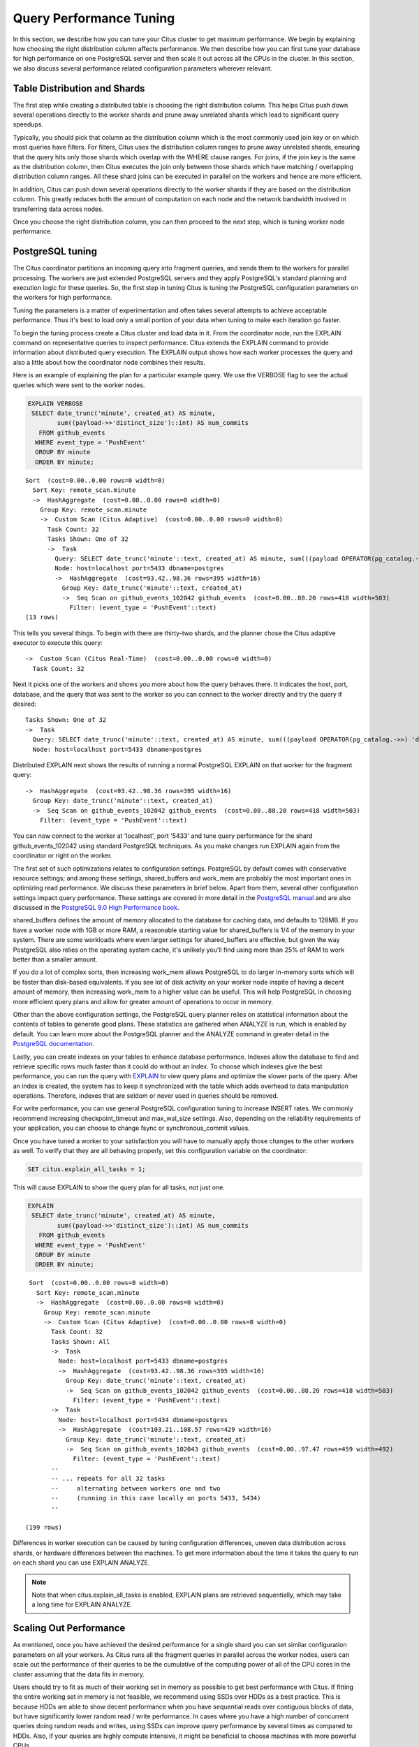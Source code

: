 .. _performance_tuning:

Query Performance Tuning
$$$$$$$$$$$$$$$$$$$$$$$$$$

In this section, we describe how you can tune your Citus cluster to get maximum performance. We begin by explaining how choosing the right distribution column affects performance. We then describe how you can first tune your database for high performance on one PostgreSQL server and then scale it out across all the CPUs in the cluster. In this section, we also discuss several performance related configuration parameters wherever relevant.

.. _table_distribution_shards:

Table Distribution and Shards
#############################

The first step while creating a distributed table is choosing the right distribution column. This helps Citus push down several operations directly to the worker shards and prune away unrelated shards which lead to significant query speedups.

Typically, you should pick that column as the distribution column which is the most commonly used join key or on which most queries have filters. For filters, Citus uses the distribution column ranges to prune away unrelated shards, ensuring that the query hits only those shards which overlap with the WHERE clause ranges. For joins, if the join key is the same as the distribution column, then Citus executes the join only between those shards which have matching / overlapping distribution column ranges. All these shard joins can be executed in parallel on the workers and hence are more efficient.

In addition, Citus can push down several operations directly to the worker shards if they are based on the distribution column. This greatly reduces both the amount of computation on each node and the network bandwidth involved in transferring data across nodes.

Once you choose the right distribution column, you can then proceed to the next step, which is tuning worker node performance.

.. _postgresql_tuning:

PostgreSQL tuning
#################

The Citus coordinator partitions an incoming query into fragment queries, and sends them to the workers for parallel processing. The workers are just extended PostgreSQL servers and they apply PostgreSQL's standard planning and execution logic for these queries. So, the first step in tuning Citus is tuning the PostgreSQL configuration parameters on the workers for high performance.

Tuning the parameters is a matter of experimentation and often takes several attempts to achieve acceptable performance. Thus it's best to load only a small portion of your data when tuning to make each iteration go faster.

To begin the tuning process create a Citus cluster and load data in it. From the coordinator node, run the EXPLAIN command on representative queries to inspect performance. Citus extends the EXPLAIN command to provide information about distributed query execution. The EXPLAIN output shows how each worker processes the query and also a little about how the coordinator node combines their results.

Here is an example of explaining the plan for a particular example query. We use the VERBOSE flag to see the actual queries which were sent to the worker nodes.

.. code-block:: postgresql

  EXPLAIN VERBOSE
   SELECT date_trunc('minute', created_at) AS minute,
          sum((payload->>'distinct_size')::int) AS num_commits
     FROM github_events
    WHERE event_type = 'PushEvent'
    GROUP BY minute
    ORDER BY minute;

::

  Sort  (cost=0.00..0.00 rows=0 width=0)
    Sort Key: remote_scan.minute
    ->  HashAggregate  (cost=0.00..0.00 rows=0 width=0)
      Group Key: remote_scan.minute
      ->  Custom Scan (Citus Adaptive)  (cost=0.00..0.00 rows=0 width=0)
        Task Count: 32
        Tasks Shown: One of 32
        ->  Task
          Query: SELECT date_trunc('minute'::text, created_at) AS minute, sum(((payload OPERATOR(pg_catalog.->>) 'distinct_size'::text))::integer) AS num_commits FROM github_events_102042 github_events WHERE (event_type OPERATOR(pg_catalog.=) 'PushEvent'::text) GROUP BY (date_trunc('minute'::text, created_at))
          Node: host=localhost port=5433 dbname=postgres
          ->  HashAggregate  (cost=93.42..98.36 rows=395 width=16)
            Group Key: date_trunc('minute'::text, created_at)
            ->  Seq Scan on github_events_102042 github_events  (cost=0.00..88.20 rows=418 width=503)
              Filter: (event_type = 'PushEvent'::text)
  (13 rows)

This tells you several things. To begin with there are thirty-two shards, and the planner chose the Citus adaptive executor to execute this query:

::

  ->  Custom Scan (Citus Real-Time)  (cost=0.00..0.00 rows=0 width=0)
    Task Count: 32

Next it picks one of the workers and shows you more about how the query behaves there. It indicates the host, port, database, and the query that was sent to the worker so you can connect to the worker directly and try the query if desired:

::

  Tasks Shown: One of 32
  ->  Task
    Query: SELECT date_trunc('minute'::text, created_at) AS minute, sum(((payload OPERATOR(pg_catalog.->>) 'distinct_size'::text))::integer) AS num_commits FROM github_events_102042 github_events WHERE (event_type OPERATOR(pg_catalog.=) 'PushEvent'::text) GROUP BY (date_trunc('minute'::text, created_at))
    Node: host=localhost port=5433 dbname=postgres

Distributed EXPLAIN next shows the results of running a normal PostgreSQL EXPLAIN on that worker for the fragment query:

::

  ->  HashAggregate  (cost=93.42..98.36 rows=395 width=16)
    Group Key: date_trunc('minute'::text, created_at)
    ->  Seq Scan on github_events_102042 github_events  (cost=0.00..88.20 rows=418 width=503)
      Filter: (event_type = 'PushEvent'::text)


You can now connect to the worker at 'localhost', port '5433' and tune query performance for the shard github_events_102042 using standard PostgreSQL techniques. As you make changes run EXPLAIN again from the coordinator or right on the worker.

The first set of such optimizations relates to configuration settings. PostgreSQL by default comes with conservative resource settings; and among these settings, shared_buffers and work_mem are probably the most important ones in optimizing read performance. We discuss these parameters in brief below. Apart from them, several other configuration settings impact query performance. These settings are covered in more detail in the `PostgreSQL manual <http://www.postgresql.org/docs/current/static/runtime-config.html>`_ and are also discussed in the `PostgreSQL 9.0 High Performance book <http://www.amazon.com/PostgreSQL-High-Performance-Gregory-Smith/dp/184951030X>`_.

shared_buffers defines the amount of memory allocated to the database for caching data, and defaults to 128MB. If you have a worker node with 1GB or more RAM, a reasonable starting value for shared_buffers is 1/4 of the memory in your system. There are some workloads where even larger settings for shared_buffers are effective, but given the way PostgreSQL also relies on the operating system cache, it's unlikely you'll find using more than 25% of RAM to work better than a smaller amount.

If you do a lot of complex sorts, then increasing work_mem allows PostgreSQL to do larger in-memory sorts which will be faster than disk-based equivalents. If you see lot of disk activity on your worker node inspite of having a decent amount of memory, then increasing work_mem to a higher value can be useful. This will help PostgreSQL in choosing more efficient query plans and allow for greater amount of operations to occur in memory.

Other than the above configuration settings, the PostgreSQL query planner relies on statistical information about the contents of tables to generate good plans. These statistics are gathered when ANALYZE is run, which is enabled by default. You can learn more about the PostgreSQL planner and the ANALYZE command in greater detail in the `PostgreSQL documentation <http://www.postgresql.org/docs/current/static/sql-analyze.html>`_.

Lastly, you can create indexes on your tables to enhance database performance. Indexes allow the database to find and retrieve specific rows much faster than it could do without an index. To choose which indexes give the best performance, you can run the query with `EXPLAIN <http://www.postgresql.org/docs/current/static/sql-explain.html>`_ to view query plans and optimize the slower parts of the query. After an index is created, the system has to keep it synchronized with the table which adds overhead to data manipulation operations. Therefore, indexes that are seldom or never used in queries should be removed.

For write performance, you can use general PostgreSQL configuration tuning to increase INSERT rates. We commonly recommend increasing checkpoint_timeout and max_wal_size settings. Also, depending on the reliability requirements of your application, you can choose to change fsync or synchronous_commit values.

Once you have tuned a worker to your satisfaction you will have to manually apply those changes to the other workers as well. To verify that they are all behaving properly, set this configuration variable on the coordinator:

.. code-block:: postgresql

  SET citus.explain_all_tasks = 1;

This will cause EXPLAIN to show the query plan for all tasks, not just one.

.. code-block:: postgresql

  EXPLAIN
   SELECT date_trunc('minute', created_at) AS minute,
          sum((payload->>'distinct_size')::int) AS num_commits
     FROM github_events
    WHERE event_type = 'PushEvent'
    GROUP BY minute
    ORDER BY minute;

::

   Sort  (cost=0.00..0.00 rows=0 width=0)
     Sort Key: remote_scan.minute
     ->  HashAggregate  (cost=0.00..0.00 rows=0 width=0)
       Group Key: remote_scan.minute
       ->  Custom Scan (Citus Adaptive)  (cost=0.00..0.00 rows=0 width=0)
         Task Count: 32
         Tasks Shown: All
         ->  Task
           Node: host=localhost port=5433 dbname=postgres
           ->  HashAggregate  (cost=93.42..98.36 rows=395 width=16)
             Group Key: date_trunc('minute'::text, created_at)
             ->  Seq Scan on github_events_102042 github_events  (cost=0.00..88.20 rows=418 width=503)
               Filter: (event_type = 'PushEvent'::text)
         ->  Task
           Node: host=localhost port=5434 dbname=postgres
           ->  HashAggregate  (cost=103.21..108.57 rows=429 width=16)
             Group Key: date_trunc('minute'::text, created_at)
             ->  Seq Scan on github_events_102043 github_events  (cost=0.00..97.47 rows=459 width=492)
               Filter: (event_type = 'PushEvent'::text)
         --
         -- ... repeats for all 32 tasks
         --     alternating between workers one and two
         --     (running in this case locally on ports 5433, 5434)
         --

  (199 rows)

Differences in worker execution can be caused by tuning configuration differences, uneven data distribution across shards, or hardware differences between the machines. To get more information about the time it takes the query to run on each shard you can use EXPLAIN ANALYZE.

.. note::

  Note that when citus.explain_all_tasks is enabled, EXPLAIN plans are retrieved sequentially, which may take a long time for EXPLAIN ANALYZE.

.. _scaling_out_performance:

Scaling Out Performance
#######################

As mentioned, once you have achieved the desired performance for a single shard you can set similar configuration parameters on all your workers. As Citus runs all the fragment queries in parallel across the worker nodes, users can scale out the performance of their queries to be the cumulative of the computing power of all of the CPU cores in the cluster assuming that the data fits in memory.

Users should try to fit as much of their working set in memory as possible to get best performance with Citus. If fitting the entire working set in memory is not feasible, we recommend using SSDs over HDDs as a best practice. This is because HDDs are able to show decent performance when you have sequential reads over contiguous blocks of data, but have significantly lower random read / write performance. In cases where you have a high number of concurrent queries doing random reads and writes, using SSDs can improve query performance by several times as compared to HDDs. Also, if your queries are highly compute intensive, it might be beneficial to choose machines with more powerful CPUs.

To measure the disk space usage of your database objects, you can log into the worker nodes and use `PostgreSQL administration functions <http://www.postgresql.org/docs/current/static/functions-admin.html#FUNCTIONS-ADMIN-DBSIZE>`_ for individual shards. The pg_total_relation_size() function can be used to get the total disk space used by a table. You can also use other functions mentioned in the PostgreSQL docs to get more specific size information. On the basis of these statistics for a shard and the shard count, users can compute the hardware requirements for their cluster.

Another factor which affects performance is the number of shards per worker node. Citus partitions an incoming query into its fragment queries which run on individual worker shards. Hence, the degree of parallelism for each query is governed by the number of shards the query hits. To ensure maximum parallelism, you should create enough shards on each node such that there is at least one shard per CPU core. Another consideration to keep in mind is that Citus will prune away unrelated shards if the query has filters on the distribution column. So, creating more shards than the number of cores might also be beneficial so that you can achieve greater parallelism even after shard pruning.

.. _distributed_query_performance_tuning:

Distributed Query Performance Tuning
######################################

Once you have distributed your data across the cluster, with each worker optimized for best performance, you should be able to see high performance gains on your queries. After this, the final step is to tune a few distributed performance tuning parameters.

Before we discuss the specific configuration parameters, we recommend that you measure query times on your distributed cluster and compare them with the single shard performance. This can be done by enabling \\timing and running the query on the coordinator node and running one of the fragment queries on the worker nodes. This helps in determining the amount of time spent on the worker nodes and the amount of time spent in fetching the data to the coordinator node. Then, you can figure out what the bottleneck is and optimize the database accordingly.

In this section, we discuss the parameters which help optimize the distributed query planner and executors. There are several relevant parameters and we discuss them in two sections:- general and advanced. The general performance tuning section is sufficient for most use-cases and covers all the common configs. The advanced performance tuning section covers parameters which may provide performance gains in specific use cases.

.. _general_performance_tuning:

General
=======

For higher INSERT performance, the factor which impacts insert rates the most is the level of concurrency. You should try to run several concurrent INSERT statements in parallel. This way you can achieve very high insert rates if you have a powerful coordinator node and are able to use all the CPU cores on that node together.

Citus has two executor types for running SELECT queries. The desired executor can be selected by setting the citus.task_executor_type configuration parameter. Adaptive executor is the default one and can handle all different workloads very efficiently. The task-tracker executor is designed to execute long running queries which require repartitioning and shuffling of data across the workers. The only advantage of using task-tracker is its more advanced failure handling for tables with citus.replication_factor > 1. As long as the workload doesn't specifically require task-tracker, we advise to use adaptive executor.

.. _subquery_perf:

Subquery/CTE Network Overhead
=============================

In the best case Citus can execute queries containing subqueries and CTEs in a single step. This is usually because both the main query and subquery filter by tables' distribution column in the same way, and can be pushed down to worker nodes together. However Citus is sometimes forced to execute subqueries *before* executing the main query, copying the intermediate subquery results to other worker nodes for use by the main query. This technique is called :ref:`push_pull_execution`.

It's important to be aware when subqueries are executed in a separate step, and avoid sending too much data between worker nodes. The network overhead will hurt performance. The EXPLAIN command allows you to discover how queries will be executed, including whether multiple steps are required. For a detailed example see :ref:`push_pull_execution`.

Also you can defensively set a safeguard against large intermediate results. Adjust the ``max_intermediate_result_size`` limit in a new connection to the coordinator node. By default the max intermediate result size is 1GB, which is large enough to allow some inefficient queries. Try turning it down and running your queries:

.. code-block:: sql

  -- set a restrictive limit for intermediate results
  SET citus.max_intermediate_result_size = '512kB';

  -- attempt to run queries
  -- SELECT …

If the query has subqueries or CTEs that exceed this limit, the query will be canceled and you will see an error message:

::

  ERROR:  the intermediate result size exceeds citus.max_intermediate_result_size (currently 512 kB)
  DETAIL:  Citus restricts the size of intermediate results of complex subqueries and CTEs to avoid accidentally pulling large result sets into once place.
  HINT:  To run the current query, set citus.max_intermediate_result_size to a higher value or -1 to disable.

The size of intermediate results and their destination is available in EXPLAIN ANALYZE output:

.. code-block:: sql

  EXPLAIN ANALYZE
  WITH deleted_rows AS (
    DELETE FROM page_views WHERE tenant_id IN (3, 4) RETURNING *
  ), viewed_last_week AS (
    SELECT * FROM deleted_rows WHERE view_time > current_timestamp - interval '7 days'
  )
  SELECT count(*) FROM viewed_last_week;

::

  Custom Scan (Citus Adaptive)  (cost=0.00..0.00 rows=0 width=0) (actual time=570.076..570.077 rows=1 loops=1)
    ->  Distributed Subplan 31_1
          Subplan Duration: 6978.07 ms
          Intermediate Data Size: 26 MB
          Result destination: Write locally
          ->  Custom Scan (Citus Adaptive)  (cost=0.00..0.00 rows=0 width=0) (actual time=364.121..364.122 rows=0 loops=1)
                Task Count: 2
                Tuple data received from nodes: 0 bytes
                Tasks Shown: One of 2
                ->  Task
                      Tuple data received from node: 0 bytes
                      Node: host=localhost port=5433 dbname=postgres
                      ->  Delete on page_views_102016 page_views  (cost=5793.38..49272.28 rows=324712 width=6) (actual time=362.985..362.985 rows=0 loops=1)
                            ->  Bitmap Heap Scan on page_views_102016 page_views  (cost=5793.38..49272.28 rows=324712 width=6) (actual time=362.984..362.984 rows=0 loops=1)
                                  Recheck Cond: (tenant_id = ANY ('{3,4}'::integer[]))
                                  ->  Bitmap Index Scan on view_tenant_idx_102016  (cost=0.00..5712.20 rows=324712 width=0) (actual time=19.193..19.193 rows=325733 loops=1)
                                        Index Cond: (tenant_id = ANY ('{3,4}'::integer[]))
                          Planning Time: 0.050 ms
                          Execution Time: 363.426 ms
          Planning Time: 0.000 ms
          Execution Time: 364.241 ms
   Task Count: 1
   Tuple data received from nodes: 6 bytes
   Tasks Shown: All
   ->  Task
         Tuple data received from node: 6 bytes
         Node: host=localhost port=5432 dbname=postgres
         ->  Aggregate  (cost=33741.78..33741.79 rows=1 width=8) (actual time=565.008..565.008 rows=1 loops=1)
               ->  Function Scan on read_intermediate_result intermediate_result  (cost=0.00..29941.56 rows=1520087 width=0) (actual time=326.645..539.158 rows=651466 loops=1)
                     Filter: (view_time > (CURRENT_TIMESTAMP - '7 days'::interval))
             Planning Time: 0.047 ms
             Execution Time: 569.026 ms
  Planning Time: 1.522 ms
  Execution Time: 7549.308 ms


In the above EXPLAIN ANALYZE output, you can see the following information about the intermediate results:

::

  Intermediate Data Size: 26 MB
  Result destination: Write locally

It tells us how large the intermediate results where, and where the intermediate results were written to. In this case,
they were written to the node coordinating the query execution, as specified by "Write locally". For some other queries
it can also be of the following format:

::

  Intermediate Data Size: 26 MB
  Result destination: Send to 2 nodes

Which means the intermediate result was pushed to 2 worker nodes and it involved more network traffic.

When using CTEs, or joins between CTEs and distributed tables, you can avoid push-pull execution by following these rules:

* Tables should be colocated
* The CTE queries should not require any merge steps (e.g., LIMIT or GROUP BY on a non-distribution key)
* Tables and CTEs should be joined on distribution keys

Also PostgreSQL 12 or above allows Citus to take advantage of *CTE inlining* to push CTEs down to workers in more circumstances. The inlining behavior can be controlled with the ``MATERIALIZED`` keyword -- see the `PostgreSQL docs <https://www.postgresql.org/docs/current/queries-with.html>`_ for details.

.. _advanced_performance_tuning:

Advanced
========

In this section, we discuss advanced performance tuning parameters. These parameters are applicable to specific use cases and may not be required for all deployments.

Task Assignment Policy
-------------------------------------

The Citus query planner assigns tasks to the worker nodes based on shard locations. The algorithm used while making these assignments can be chosen by setting the citus.task_assignment_policy configuration parameter. Users can alter this configuration parameter to choose the policy which works best for their use case.

The **greedy** policy aims to distribute tasks evenly across the workers. This policy is the default and works well in most of the cases. The **round-robin** policy assigns tasks to workers in a round-robin fashion alternating between different replicas. This enables much better cluster utilization when the shard count for a table is low compared to the number of workers. The third policy is the **first-replica** policy which assigns tasks on the basis of the insertion order of placements (replicas) for the shards. With this policy, users can be sure of which shards will be accessed on each machine. This helps in providing stronger memory residency guarantees by allowing you to keep your working set in memory and use it for querying.

Intermediate Data Transfer Format
------------------------------------------------

There are two configuration parameters which relate to the format in which intermediate data will be transferred across workers or between workers and the coordinator. Citus by default transfers intermediate query data in the text format. This is generally better as text files typically have smaller sizes than the binary representation. Hence, this leads to lower network and disk I/O while writing and transferring intermediate data.

However, for certain data types like hll or hstore arrays, the cost of serializing and deserializing data is pretty high. In such cases, using binary format for transferring intermediate data can improve query performance due to reduced CPU usage. There are two configuration parameters which can be used to tune this behaviour, citus.binary_master_copy_format and citus.binary_worker_copy_format. Enabling the former uses binary format to transfer intermediate query results from the workers to the coordinator while the latter is useful in queries which require dynamic shuffling of intermediate data between workers.

Binary protocol
---------------

In some cases, a large part of query time is spent in sending query results
from workers to the coordinator. This mostly happens when queries request many
rows (such as ``select * from table``), or when result columns use big types
(like ``hll`` or ``tdigest`` from the postgresql-hll and tdigest extensions).

In those cases it can be beneficial to set ``citus.enable_binary_protocol`` to
``true``, which will change the encoding of the results to binary, rather than
using text encoding. Binary encoding significantly reduce bandwidth for types
that have a compact binary representation, such as ``hll``, ``tdigest``,
``timestamp`` and ``double precision``.

Adaptive Executor
-------------------------------

Adaptive executor is the default executor, and it can handle all workloads very efficiently.

The adaptive executor conserves database connections to help reduce resource usage on worker nodes during multi-shard queries. When running a query, the executor begins by using a single -- usually precached -- connection to a remote node. If the query finishes within the time period specified by citus.executor_slow_start_interval, no more connections are required. Otherwise the executor gradually establishes new connections as directed by citus.executor_slow_start_interval. (See also https://docs.citusdata.com/en/latest/develop/api_guc.html#adaptive-executor-configuration)

With the behavior explained above, the executor aims to open optimal number of connections to remote nodes. For short running multi-shard queries, like an index-only-scan on the shards, the executor may use only a single connection and execute all the queries on the shards over a single connection. For longer running multi-shard queries, the executor will keep opening connections to parallelize the execution on the remote nodes. If the queries on the shards take long (such as > 500ms), the executor converges to using one connection per shard (or up to citus.max_adaptive_executor_pool_size), in order to maximize the parallelism.

Task Tracker Executor
-----------------------------------------

If your queries require repartitioning of data or more efficient resource management, you should use the task tracker executor. There are two configuration parameters which can be used to tune the task tracker executor’s performance.

The first one is the citus.task_tracker_delay. The task tracker process wakes up regularly, walks over all tasks assigned to it, and schedules and executes these tasks. This parameter sets the task tracker sleep time between these task management rounds. Reducing this parameter can be useful in cases when the shard queries are short and hence update their status very regularly.

The second parameter is citus.max_running_tasks_per_node. This configuration value sets the maximum number of tasks to execute concurrently on one worker node node at any given time. This configuration entry ensures that you don't have many tasks hitting disk at the same time and helps in avoiding disk I/O contention. If your queries are served from memory or SSDs, you can increase citus.max_running_tasks_per_node without much concern.

With this, we conclude our discussion about performance tuning in Citus. To learn more about the specific configuration parameters discussed in this section, please visit the :ref:`configuration` section of our documentation.

.. _scaling_data_ingestion:

Scaling Out Data Ingestion
##########################

Citus lets you scale out data ingestion to very high rates, but there are several trade-offs to consider in terms of application integration, throughput, and latency. In this section, we discuss different approaches to data ingestion, and provide guidelines for expected throughput and latency numbers.

Real-time Insert and Updates
============================

On the Citus coordinator, you can perform INSERT, INSERT .. ON CONFLICT, UPDATE, and DELETE commands directly on distributed tables. When you issue one of these commands, the changes are immediately visible to the user.

When you run an INSERT (or another ingest command), Citus first finds the right shard placements based on the value in the distribution column. Citus then connects to the worker nodes storing the shard placements, and performs an INSERT on each of them. From the perspective of the user, the INSERT takes several milliseconds to process because of the network latency to worker nodes. The Citus coordinator node however can process concurrent INSERTs to reach high throughputs.

Insert Throughput
-----------------

To measure data ingest rates with Citus, we use a standard tool called pgbench and provide :ref:`repeatable benchmarking steps <citus_write_throughput_benchmark>`.

We also used these steps to run pgbench across different Citus Cloud formations on AWS and observed the following ingest rates for transactional INSERT statements. For these benchmark results, we used the default configuration for Citus Cloud formations, and set pgbench's concurrent thread count to 64 and client count to 256. We didn't apply any optimizations to improve performance numbers; and you can get higher ingest ratios by tuning your database setup.

+---------------------+-------------------------+---------------+----------------------+
| Coordinator Node    | Worker Nodes            | Latency (ms)  | Transactions per sec |
+=====================+=========================+===============+======================+
| 2 cores - 7.5GB RAM | 2 * (1 core - 15GB RAM) |          28.5 |                9,000 |
+---------------------+-------------------------+---------------+----------------------+
| 4 cores -  15GB RAM | 2 * (1 core - 15GB RAM) |          15.3 |               16,600 |
+---------------------+-------------------------+---------------+----------------------+
| 8 cores -  30GB RAM | 2 * (1 core - 15GB RAM) |          15.2 |               16,700 |
+---------------------+-------------------------+---------------+----------------------+
| 8 cores -  30GB RAM | 4 * (1 core - 15GB RAM) |           8.6 |               29,600 |
+---------------------+-------------------------+---------------+----------------------+

We have three observations that follow from these benchmark numbers. First, the top row shows performance numbers for an entry level Citus cluster with one c4.xlarge (two physical cores) as the coordinator and two r4.large (one physical core each) as worker nodes. This basic cluster can deliver 9K INSERTs per second, or 775 million transactional INSERT statements per day.

Second, a more powerful Citus cluster that has about four times the CPU capacity can deliver 30K INSERTs per second, or 2.75 billion INSERT statements per day.

Third, across all data ingest benchmarks, the network latency combined with the number of concurrent connections PostgreSQL can efficiently handle, becomes the  performance bottleneck. In a production environment with hundreds of tables and indexes, this bottleneck will likely shift to a different resource.

Update Throughput
-----------------

To measure UPDATE throughputs with Citus, we used the :ref:`same benchmarking steps <citus_update_throughput_benchmark>` and ran pgbench across different Citus Cloud formations on AWS.

+---------------------+-------------------------+---------------+----------------------+
| Coordinator Node    | Worker Nodes            | Latency (ms)  | Transactions per sec |
+=====================+=========================+===============+======================+
| 2 cores - 7.5GB RAM | 2 * (1 core - 15GB RAM) |          25.0 |               10,200 |
+---------------------+-------------------------+---------------+----------------------+
| 4 cores -  15GB RAM | 2 * (1 core - 15GB RAM) |          19.6 |               13,000 |
+---------------------+-------------------------+---------------+----------------------+
| 8 cores -  30GB RAM | 2 * (1 core - 15GB RAM) |          20.3 |               12,600 |
+---------------------+-------------------------+---------------+----------------------+
| 8 cores -  30GB RAM | 4 * (1 core - 15GB RAM) |          10.7 |               23,900 |
+---------------------+-------------------------+---------------+----------------------+

These benchmark numbers show that Citus's UPDATE throughput is slightly lower than those of INSERTs. This is because pgbench creates a primary key index for UPDATE statements and an UPDATE incurs more work on the worker nodes. It's also worth noting two additional differences between INSERT and UPDATEs.

First, UPDATE statements cause bloat in the database and VACUUM needs to run regularly to clean up this bloat. In Citus, since VACUUM runs in parallel across worker nodes, your workloads are less likely to be impacted by VACUUM.

Second, these benchmark numbers show UPDATE throughput for standard Citus deployments. If you're on the Citus community edition, using statement-based replication, and you increased the default replication factor to 2, you're going to observe notably lower UPDATE throughputs. For this particular setting, Citus comes with additional configuration (citus.all_modifications_commutative) that may increase UPDATE ratios.

Insert and Update: Throughput Checklist
---------------------------------------

When you're running the above pgbench benchmarks on a moderately sized Citus cluster, you can generally expect 10K-50K INSERTs per second. This translates to approximately 1 to 4 billion INSERTs per day. If you aren't observing these throughputs numbers, remember the following checklist:

* Check the network latency between your application and your database. High latencies will impact your write throughput.
* Ingest data using concurrent threads. If the roundtrip latency during an INSERT is 4ms, you can process 250 INSERTs/second over one thread. If you run 100 concurrent threads, you will see your write throughput increase with the number of threads.
* Check whether the nodes in your cluster have CPU or disk bottlenecks. Ingested data passes through the coordinator node, so check whether your coordinator is bottlenecked on CPU.
* Avoid closing connections between INSERT statements. This avoids the overhead of connection setup.
* Remember that column size will affect insert speed. Rows with big JSON blobs will take longer than those with small columns like integers.

Insert and Update: Latency
--------------------------

The benefit of running INSERT or UPDATE commands, compared to issuing bulk COPY commands, is that changes are immediately visible to other queries. When you issue an INSERT or UPDATE command, the Citus coordinator node directly routes this command to related worker node(s). The coordinator node also keeps connections to the workers open within the same session, which means subsequent commands will see lower response times.

.. code-block:: psql

    -- Set up a distributed table that keeps account history information
    CREATE TABLE pgbench_history (tid int, bid int, aid int, delta int, mtime timestamp);
    SELECT create_distributed_table('pgbench_history', 'aid');

    -- Enable timing to see reponse times
    \timing on

    -- First INSERT requires connection set-up, second will be faster
    INSERT INTO pgbench_history VALUES (10, 1, 10000, -5000, CURRENT_TIMESTAMP); -- Time: 10.314 ms
    INSERT INTO pgbench_history VALUES (10, 1, 22000, 5000, CURRENT_TIMESTAMP); -- Time: 3.132 ms

Staging Data Temporarily
========================

When loading data for temporary staging, consider using an `unlogged table <https://www.postgresql.org/docs/current/static/sql-createtable.html#SQL-CREATETABLE-UNLOGGED>`_. These are tables which are not backed by the Postgres write-ahead log. This makes them faster for inserting rows, but not suitable for long term data storage. You can use an unlogged table as a place to load incoming data, prior to manipulating the data and moving it to permanent tables.

.. code-block:: postgres

  -- example unlogged table
  CREATE UNLOGGED TABLE unlogged_table (
    key text,
    value text
  );

  -- its shards will be unlogged as well when
  -- the table is distributed
  SELECT create_distributed_table('unlogged_table', 'key');

  -- ready to load data

.. _bulk_copy:

Bulk Copy (250K - 2M/s)
=======================

Distributed tables support `COPY <http://www.postgresql.org/docs/current/static/sql-copy.html>`_ from the Citus coordinator for bulk ingestion, which can achieve much higher ingestion rates than INSERT statements.

COPY can be used to load data directly from an application using COPY .. FROM STDIN, from a file on the server, or program executed on the server.

.. code-block:: postgresql

    COPY pgbench_history FROM STDIN WITH (FORMAT CSV);

In psql, the \\COPY command can be used to load data from the local machine. The \\COPY command actually sends a COPY .. FROM STDIN command to the server before sending the local data, as would an application that loads data directly.

.. code-block:: bash

    psql -c "\COPY pgbench_history FROM 'pgbench_history-2016-03-04.csv' (FORMAT CSV)"


A powerful feature of COPY for distributed tables is that it asynchronously copies data to the workers over many parallel connections, one for each shard placement. This means that data can be ingested using multiple workers and multiple cores in parallel. Especially when there are expensive indexes such as a GIN, this can lead to major performance boosts over ingesting into a regular PostgreSQL table.

From a throughput standpoint, you can expect data ingest ratios of 250K - 2M rows per second when using COPY. To learn more about COPY performance across different scenarios, please refer to the `following blog post <https://www.citusdata.com/blog/2016/06/15/copy-postgresql-distributed-tables>`_.

.. note::

  Make sure your benchmarking setup is well configured so you can observe optimal COPY performance. Follow these tips:

  * We recommend a large batch size (~ 50000-100000). You can benchmark with multiple files (1, 10, 1000, 10000 etc), each of that batch size.
  * Use parallel ingestion. Increase the number of threads/ingestors to 2, 4, 8, 16 and run benchmarks.
  * Use a compute-optimized coordinator. For the workers choose memory-optimized boxes with a decent number of vcpus.
  * Go with a relatively small shard count, 32 should suffice but you could benchmark with 64, too.
  * Ingest data for a suitable amount of time (say 2, 4, 8, 24 hrs). Longer tests are more representative of a production setup.

Citus MX (50k/s-500k/s)
=======================

Citus MX builds on the Citus extension. It gives you the ability to query and write to distributed tables from any node, which allows you to horizontally scale out your write-throughput using PostgreSQL. It also removes the need to interact with a primary node in a Citus cluster for data ingest or queries.

Citus MX is available in Citus Enterprise Edition. For more information see :ref:`mx`.
